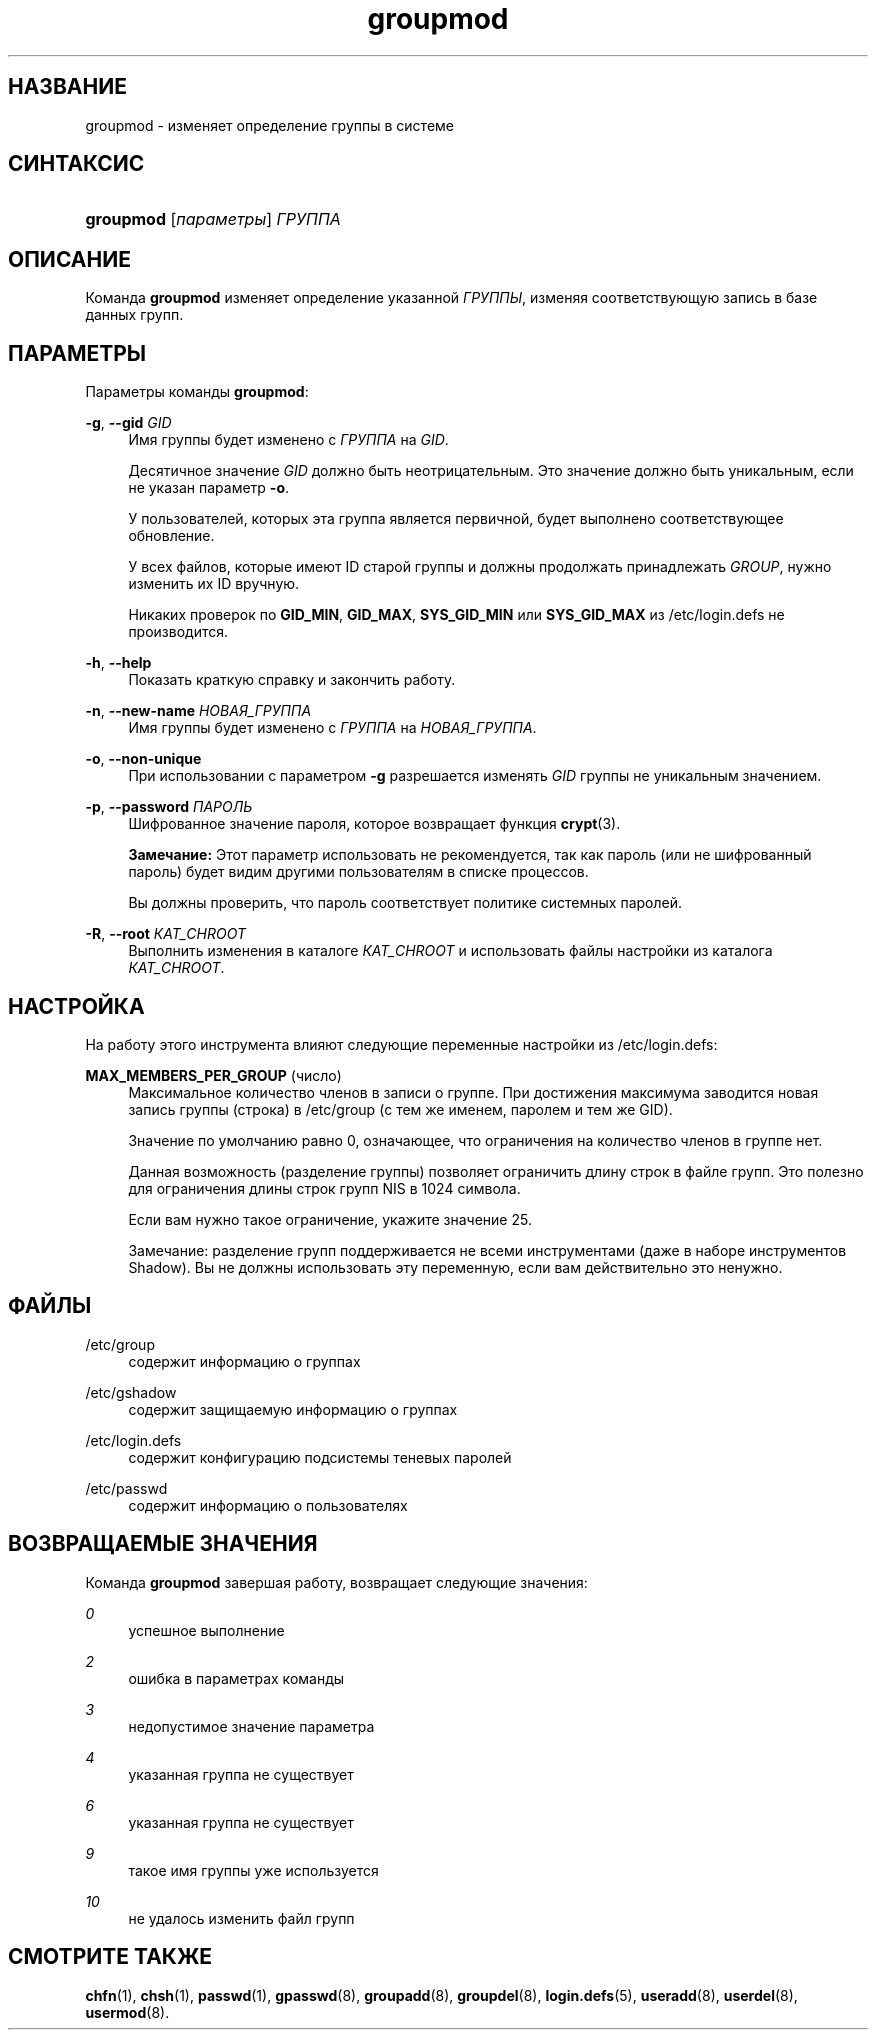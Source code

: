 '\" t
.\"     Title: groupmod
.\"    Author: [FIXME: author] [see http://docbook.sf.net/el/author]
.\" Generator: DocBook XSL Stylesheets v1.75.2 <http://docbook.sf.net/>
.\"      Date: 02/12/2012
.\"    Manual: Команды управления системой
.\"    Source: shadow-utils 4.1.5
.\"  Language: Russian
.\"
.TH "groupmod" "8" "02/12/2012" "shadow\-utils 4\&.1\&.5" "Команды управления системой"
.\" -----------------------------------------------------------------
.\" * set default formatting
.\" -----------------------------------------------------------------
.\" disable hyphenation
.nh
.\" disable justification (adjust text to left margin only)
.ad l
.\" -----------------------------------------------------------------
.\" * MAIN CONTENT STARTS HERE *
.\" -----------------------------------------------------------------
.SH "НАЗВАНИЕ"
groupmod \- изменяет определение группы в системе
.SH "СИНТАКСИС"
.HP \w'\fBgroupmod\fR\ 'u
\fBgroupmod\fR [\fIпараметры\fR] \fIГРУППА\fR
.SH "ОПИСАНИЕ"
.PP
Команда
\fBgroupmod\fR
изменяет определение указанной
\fIГРУППЫ\fR, изменяя соответствующую запись в базе данных групп\&.
.SH "ПАРАМЕТРЫ"
.PP
Параметры команды
\fBgroupmod\fR:
.PP
\fB\-g\fR, \fB\-\-gid\fR \fIGID\fR
.RS 4
Имя группы будет изменено с
\fIГРУППА\fR
на
\fIGID\fR\&.
.sp
Десятичное значение
\fIGID\fR
должно быть неотрицательным\&. Это значение должно быть уникальным, если не указан параметр
\fB\-o\fR\&.
.sp
У пользователей, которых эта группа является первичной, будет выполнено соответствующее обновление\&.
.sp
У всех файлов, которые имеют ID старой группы и должны продолжать принадлежать
\fIGROUP\fR, нужно изменить их ID вручную\&.
.sp
Никаких проверок по
\fBGID_MIN\fR,
\fBGID_MAX\fR,
\fBSYS_GID_MIN\fR
или
\fBSYS_GID_MAX\fR
из
/etc/login\&.defs
не производится\&.
.RE
.PP
\fB\-h\fR, \fB\-\-help\fR
.RS 4
Показать краткую справку и закончить работу\&.
.RE
.PP
\fB\-n\fR, \fB\-\-new\-name\fR \fIНОВАЯ_ГРУППА\fR
.RS 4
Имя группы будет изменено с
\fIГРУППА\fR
на
\fIНОВАЯ_ГРУППА\fR\&.
.RE
.PP
\fB\-o\fR, \fB\-\-non\-unique\fR
.RS 4
При использовании с параметром
\fB\-g\fR
разрешается изменять
\fIGID\fR
группы не уникальным значением\&.
.RE
.PP
\fB\-p\fR, \fB\-\-password\fR \fIПАРОЛЬ\fR
.RS 4
Шифрованное значение пароля, которое возвращает функция
\fBcrypt\fR(3)\&.
.sp
\fBЗамечание:\fR
Этот параметр использовать не рекомендуется, так как пароль (или не шифрованный пароль) будет видим другими пользователям в списке процессов\&.
.sp
Вы должны проверить, что пароль соответствует политике системных паролей\&.
.RE
.PP
\fB\-R\fR, \fB\-\-root\fR \fIКАТ_CHROOT\fR
.RS 4
Выполнить изменения в каталоге
\fIКАТ_CHROOT\fR
и использовать файлы настройки из каталога
\fIКАТ_CHROOT\fR\&.
.RE
.SH "НАСТРОЙКА"
.PP
На работу этого инструмента влияют следующие переменные настройки из
/etc/login\&.defs:
.PP
\fBMAX_MEMBERS_PER_GROUP\fR (число)
.RS 4
Максимальное количество членов в записи о группе\&. При достижения максимума заводится новая запись группы (строка) в
/etc/group
(с тем же именем, паролем и тем же GID)\&.
.sp
Значение по умолчанию равно 0, означающее, что ограничения на количество членов в группе нет\&.
.sp
Данная возможность (разделение группы) позволяет ограничить длину строк в файле групп\&. Это полезно для ограничения длины строк групп NIS в 1024 символа\&.
.sp
Если вам нужно такое ограничение, укажите значение 25\&.
.sp
Замечание: разделение групп поддерживается не всеми инструментами (даже в наборе инструментов Shadow)\&. Вы не должны использовать эту переменную, если вам действительно это ненужно\&.
.RE
.SH "ФАЙЛЫ"
.PP
/etc/group
.RS 4
содержит информацию о группах
.RE
.PP
/etc/gshadow
.RS 4
содержит защищаемую информацию о группах
.RE
.PP
/etc/login\&.defs
.RS 4
содержит конфигурацию подсистемы теневых паролей
.RE
.PP
/etc/passwd
.RS 4
содержит информацию о пользователях
.RE
.SH "ВОЗВРАЩАЕМЫЕ ЗНАЧЕНИЯ"
.PP
Команда
\fBgroupmod\fR
завершая работу, возвращает следующие значения:
.PP
\fI0\fR
.RS 4
успешное выполнение
.RE
.PP
\fI2\fR
.RS 4
ошибка в параметрах команды
.RE
.PP
\fI3\fR
.RS 4
недопустимое значение параметра
.RE
.PP
\fI4\fR
.RS 4
указанная группа не существует
.RE
.PP
\fI6\fR
.RS 4
указанная группа не существует
.RE
.PP
\fI9\fR
.RS 4
такое имя группы уже используется
.RE
.PP
\fI10\fR
.RS 4
не удалось изменить файл групп
.RE
.SH "СМОТРИТЕ ТАКЖЕ"
.PP
\fBchfn\fR(1),
\fBchsh\fR(1),
\fBpasswd\fR(1),
\fBgpasswd\fR(8),
\fBgroupadd\fR(8),
\fBgroupdel\fR(8),
\fBlogin.defs\fR(5),
\fBuseradd\fR(8),
\fBuserdel\fR(8),
\fBusermod\fR(8)\&.
